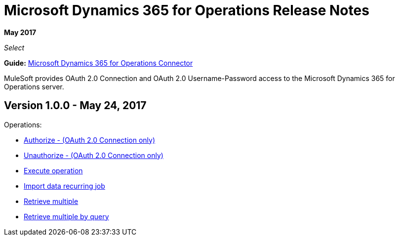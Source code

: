 = Microsoft Dynamics 365 for Operations Release Notes
:keywords: microsoft, dynamics, 365, operations, release notes

*May 2017*

_Select_

*Guide:* link:/mule-user-guide/v/3.8/microsoft-dynamics-365-operations-connector[Microsoft Dynamics 365 for Operations Connector]

MuleSoft provides OAuth 2.0 Connection and OAuth 2.0 Username-Password access to the Microsoft Dynamics 365 for Operations server.

== Version 1.0.0 - May 24, 2017

Operations:

* link:/mule-user-guide/v/3.8/microsoft-dynamics-365-operations-connector#authop[Authorize - (OAuth 2.0 Connection only)]
* link:/mule-user-guide/v/3.8/microsoft-dynamics-365-operations-connector#unauthop[Unauthorize - (OAuth 2.0 Connection only)]
* link:/mule-user-guide/v/3.8/microsoft-dynamics-365-operations-connector#exop[Execute operation]
* link:/mule-user-guide/v/3.8/microsoft-dynamics-365-operations-connector#impdata[Import data recurring job]
* link:/mule-user-guide/v/3.8/microsoft-dynamics-365-operations-connector#retmultop[Retrieve multiple]
* link:/mule-user-guide/v/3.8/microsoft-dynamics-365-operations-connector#retmultqop[Retrieve multiple by query]

